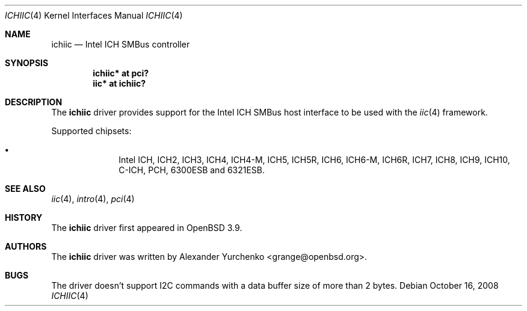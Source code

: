 .\"	$OpenBSD: src/share/man/man4/ichiic.4,v 1.13 2009/10/27 23:18:32 sthen Exp $
.\"
.\" Copyright (c) 2005 Alexander Yurchenko <grange@openbsd.org>
.\"
.\" Permission to use, copy, modify, and distribute this software for any
.\" purpose with or without fee is hereby granted, provided that the above
.\" copyright notice and this permission notice appear in all copies.
.\"
.\" THE SOFTWARE IS PROVIDED "AS IS" AND THE AUTHOR DISCLAIMS ALL WARRANTIES
.\" WITH REGARD TO THIS SOFTWARE INCLUDING ALL IMPLIED WARRANTIES OF
.\" MERCHANTABILITY AND FITNESS. IN NO EVENT SHALL THE AUTHOR BE LIABLE FOR
.\" ANY SPECIAL, DIRECT, INDIRECT, OR CONSEQUENTIAL DAMAGES OR ANY DAMAGES
.\" WHATSOEVER RESULTING FROM LOSS OF USE, DATA OR PROFITS, WHETHER IN AN
.\" ACTION OF CONTRACT, NEGLIGENCE OR OTHER TORTIOUS ACTION, ARISING OUT OF
.\" OR IN CONNECTION WITH THE USE OR PERFORMANCE OF THIS SOFTWARE.
.\"
.Dd $Mdocdate: October 16 2008 $
.Dt ICHIIC 4
.Os
.Sh NAME
.Nm ichiic
.Nd Intel ICH SMBus controller
.Sh SYNOPSIS
.Cd "ichiic* at pci?"
.Cd "iic* at ichiic?"
.Sh DESCRIPTION
The
.Nm
driver provides support for the Intel ICH SMBus host interface to be
used with the
.Xr iic 4
framework.
.Pp
Supported chipsets:
.Pp
.Bl -bullet -compact -offset indent
.It
Intel ICH, ICH2, ICH3, ICH4, ICH4-M, ICH5, ICH5R, ICH6, ICH6-M, ICH6R, ICH7,
ICH8, ICH9, ICH10, C-ICH, PCH, 6300ESB and 6321ESB.
.El
.Sh SEE ALSO
.Xr iic 4 ,
.Xr intro 4 ,
.Xr pci 4
.Sh HISTORY
The
.Nm
driver first appeared in
.Ox 3.9 .
.Sh AUTHORS
.An -nosplit
The
.Nm
driver was written by
.An Alexander Yurchenko Aq grange@openbsd.org .
.Sh BUGS
The driver doesn't support I2C commands with a data buffer size of more
than 2 bytes.
